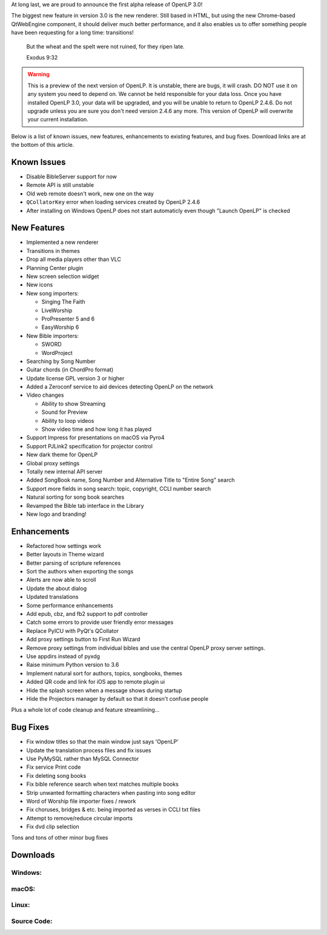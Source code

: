 .. title: OpenLP 3.0 Alpha 1: Refactored Rebecca
.. slug: 2019/12/22/openlp-30-alpha-1-refactored-rebecca
.. date: 2019-12-22 08:00:00 UTC
.. tags: 
.. category: 
.. link: 
.. description: 
.. type: text
.. previewimage: /cover-images/openlp-30-alpha-1-refactored-rebecca.jpg

At long last, we are proud to announce the first alpha release of OpenLP 3.0!

The biggest new feature in version 3.0 is the new renderer. Still based in HTML, but using the new Chrome-based
QtWebEngine component, it should deliver much better performance, and it also enables us to offer something people have
been requesting for a long time: transitions!

    But the wheat and the spelt were not ruined, for they ripen late.

    Exodus 9:32

.. warning::
   This is a preview of the next version of OpenLP. It is unstable, there are bugs, it will crash. DO NOT use it on any
   system you need to depend on. We cannot be held responsible for your data loss. Once you have installed OpenLP 3.0,
   your data will be upgraded, and you will be unable to return to OpenLP 2.4.6. Do not upgrade unless you are sure you
   don't need version 2.4.6 any more. This version of OpenLP will overwrite your current installation.

Below is a list of known issues, new features, enhancements to existing features, and bug fixes. Download links are at
the bottom of this article.

Known Issues
------------
* Disable BibleServer support for now
* Remote API is still unstable
* Old web remote doesn't work, new one on the way
* ``QCollatorKey`` error when loading services created by OpenLP 2.4.6
* After installing on Windows OpenLP does not start automaticly even though "Launch OpenLP" is checked

New Features
------------
* Implemented a new renderer
* Transitions in themes
* Drop all media players other than VLC
* Planning Center plugin
* New screen selection widget
* New icons
* New song importers:

  - Singing The Faith
  - LiveWorship
  - ProPresenter 5 and 6
  - EasyWorship 6

* New Bible importers:

  - SWORD
  - WordProject

* Searching by Song Number
* Guitar chords (in ChordPro format)
* Update license GPL version 3 or higher
* Added a Zeroconf service to aid devices detecting OpenLP on the network
* Video changes

  - Ability to show Streaming
  - Sound for Preview 
  - Ability to loop videos
  - Show video time and how long it has played

* Support Impress for presentations on macOS via Pyro4
* Support PJLink2 specification for projector control
* New dark theme for OpenLP
* Global proxy settings
* Totally new internal API server 
* Added SongBook name, Song Number and Alternative Title to "Entire Song" search
* Support more fields in song search: topic, copyright, CCLI number search
* Natural sorting for song book searches
* Revamped the Bible tab interface in the Library
* New logo and branding!

Enhancements
------------
* Refactored how settings work
* Better layouts in Theme wizard
* Better parsing of scripture references
* Sort the authors when exporting the songs
* Alerts are now able to scroll
* Update the about dialog
* Updated translations
* Some performance enhancements
* Add epub, cbz, and fb2 support to pdf controller
* Catch some errors to provide user friendly error messages
* Replace PyICU with PyQt's QCollator
* Add proxy settings button to First Run Wizard
* Remove proxy settings from individual bibles and use the central OpenLP proxy server settings.
* Use appdirs instead of pyxdg
* Raise minimum Python version to 3.6
* Implement natural sort for authors, topics, songbooks, themes
* Added QR code and link for iOS app to remote plugin ui
* Hide the splash screen when a message shows during startup
* Hide the Projectors manager by default so that it doesn't confuse people

Plus a whole lot of code cleanup and feature streamlining...

Bug Fixes
---------
* Fix window titles so that the main window just says 'OpenLP'
* Update the translation process files and fix issues
* Use PyMySQL rather than MySQL Connector
* Fix service Print code
* Fix deleting song books
* Fix bible reference search when text matches multiple books
* Strip unwanted formatting characters when pasting into song editor
* Word of Worship file importer fixes / rework
* Fix choruses, bridges & etc. being imported as verses in CCLI txt files
* Attempt to remove/reduce circular imports
* Fix dvd clip selection
  
Tons and tons of other minor bug fixes

Downloads
---------

Windows:
~~~~~~~~
.. raw:: html

   <a href="https://get.openlp.org/2.9.0/OpenLP-2.9.0-x64.msi" class="btn btn-primary"><i class="fa fa-windows"></i> Windows 7+</a>
   <a href="https://get.openlp.org/2.9.0/OpenLP-2.9.0.msi" class="btn btn-primary"><i class="fa fa-windows"></i> Windows 7+ (32-bit)</a>
   <a href="https://get.openlp.org/2.9.0/OpenLPPortable_2.9.0.0-x64.paf.exe" class="btn btn-primary"><i class="fa fa-windows"></i> Windows Portable</a>
   <a href="https://get.openlp.org/2.9.0/OpenLPPortable_2.9.0.0-x86.paf.exe" class="btn btn-primary"><i class="fa fa-windows"></i> Windows Portable (32-bit)</a>

macOS:
~~~~~~
.. raw:: html

   <a href="https://get.openlp.org/2.9.0/OpenLP-2.9.0.dmg" class="btn btn-default"><i class="fa fa-apple"></i> macOS 10.13+</a>

Linux:
~~~~~~
.. raw:: html

   <a href="https://copr.fedorainfracloud.org/coprs/trb143/OpenLP/" class="btn btn-fedora"><img src="/images/fedora-logo.png" class="icon notranslate"> Fedora</a>
   &nbsp;&nbsp;&nbsp;(Debian &amp; Ubuntu downloads unavailable at the moment)

..   <a href="https://get.openlp.org/2.9.0/openlp_2.9.0-1_all.deb" class="btn btn-ubuntu"><img src="/images/ubuntu-logo.png" class="icon notranslate"> Ubuntu</a>
..   <a href="https://get.openlp.org/2.9.0/openlp_2.9.0-1_all.deb" class="btn btn-debian"><img src="/images/debian-logo.png" class="icon notranslate"> Debian</a>
..   <a href="https://get.openlp.org/2.9.0/Openlp-2.9.0.dmg" class="btn btn-fedora"><img src="/images/fedora-logo.png" class="icon notranslate"> Fedora</a>
..   <a href="https://get.openlp.org/2.9.0/Openlp-2.9.0.dmg" class="btn btn-arch"><img src="/images/archlinux-logo.png" class="icon notranslate"> Arch</a>

Source Code:
~~~~~~~~~~~~
.. raw:: html

   <a href="https://get.openlp.org/2.9.0/openlp-2.9.0.tar.gz" class="btn btn-info"><i class="fa fa-code"></i> Source Code</a>
